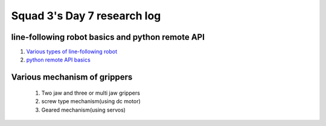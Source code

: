 ****************************
Squad 3's Day 7 research log
****************************

.. _bb_d7_0:

line-following robot basics and python remote API
------------------------------------------------
1. `Various types of line-following robot <https://circuitdigest.com/microcontroller-projects/line-follower-robot-using-arduino/>`_
2. `python remote API basics <https://www.coppeliarobotics.com/helpFiles/en/remoteApiFunctionsPython.htm/>`_


.. _rk_d0_3:

Various mechanism of grippers
-----------------------------
   
   
   
   1. Two jaw and three or multi jaw grippers
   2. screw type mechanism(using dc motor)
   3. Geared mechanism(using servos)
   

